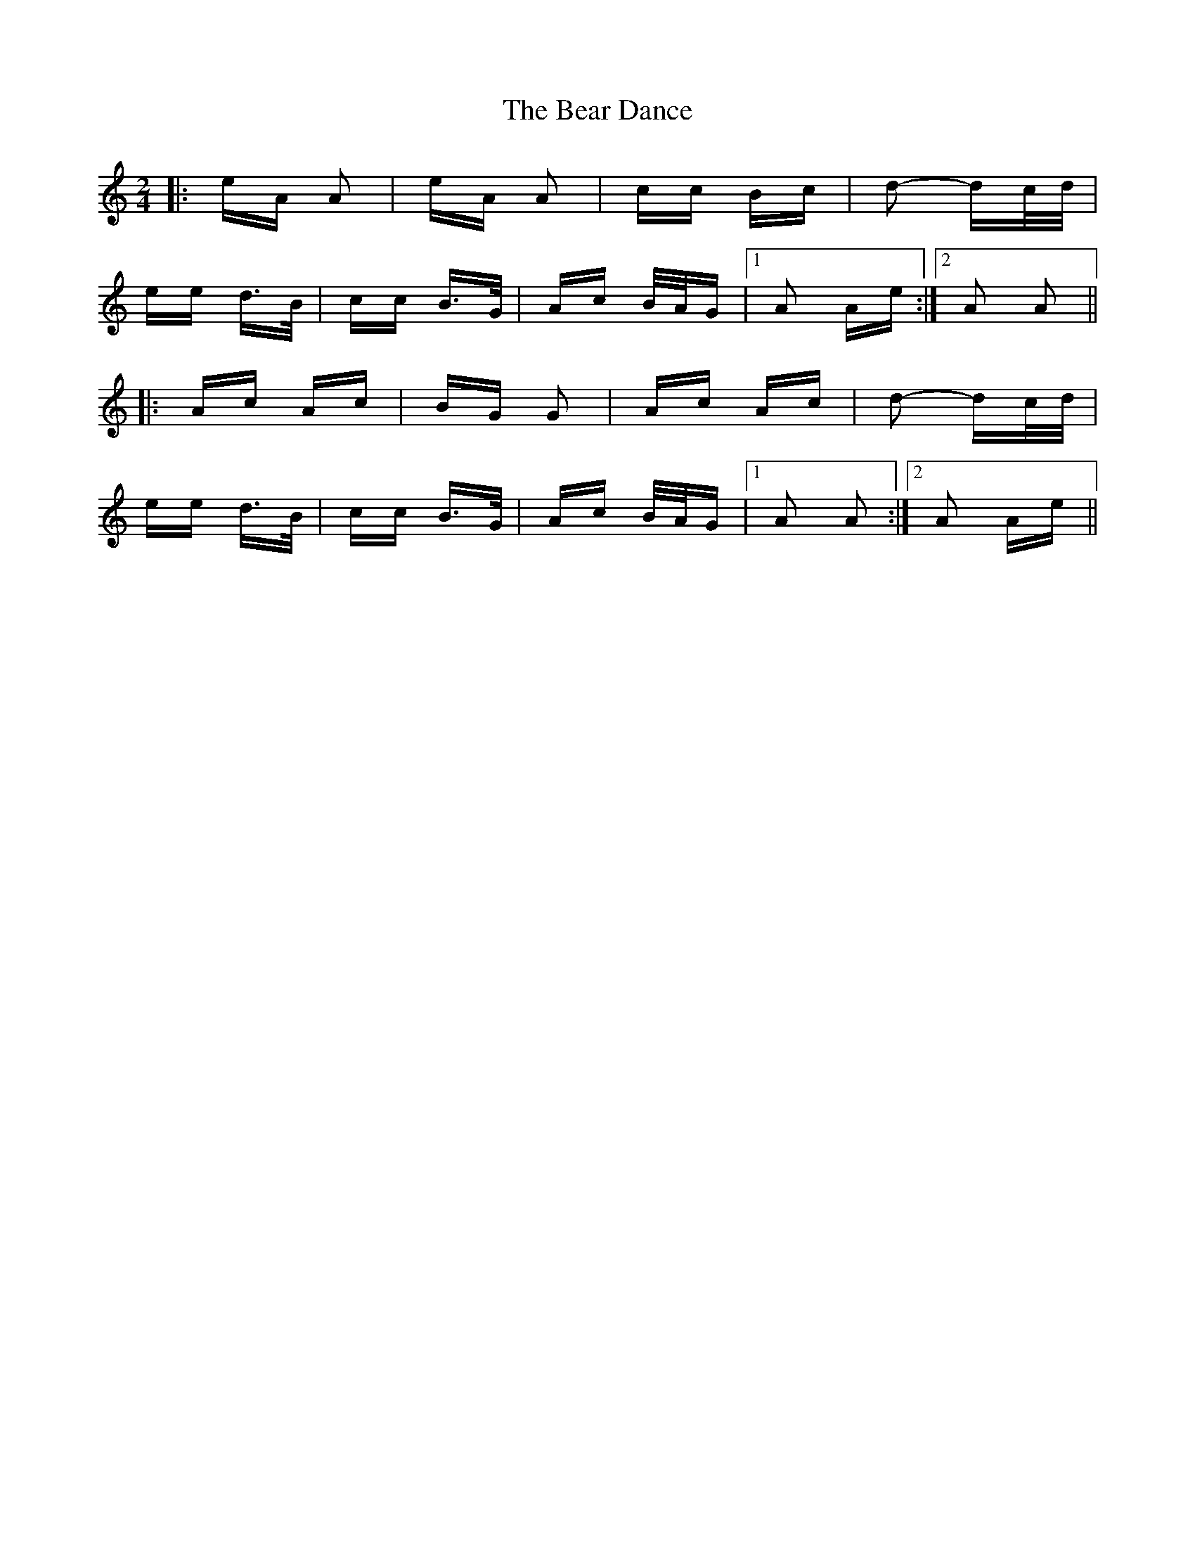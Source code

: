 X: 3090
T: Bear Dance, The
R: polka
M: 2/4
K: Aminor
|:eA A2|eA A2|cc Bc|d2- dc/d/|
ee d>B|cc B>G|Ac B/A/G|1 A2 Ae:|2 A2 A2||
|:Ac Ac|BG G2|Ac Ac|d2- dc/d/|
ee d>B|cc B>G|Ac B/A/G|1 A2 A2:|2 A2 Ae||

